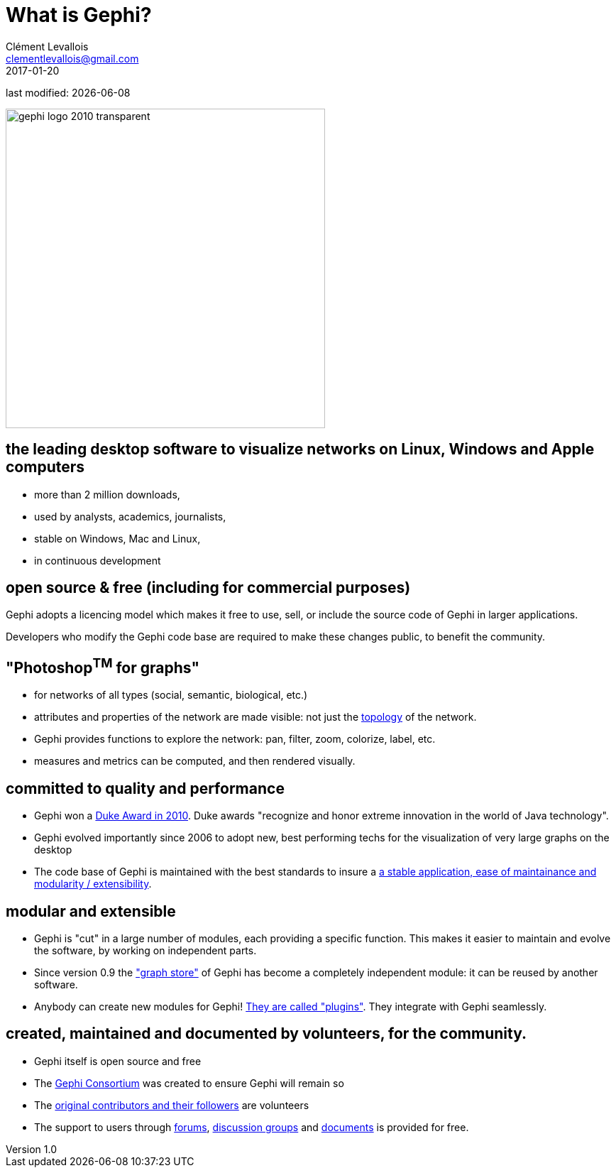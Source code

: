= What is Gephi?
Clément Levallois <clementlevallois@gmail.com>
2017-01-20

last modified: {docdate}

:revnumber: 1.0
:example-caption!:
:imagesdir: images


:title-logo-image: gephi-logo-2010-transparent.png[width="450" align="center"]

image::gephi-logo-2010-transparent.png[width="450" align="center"]

//ST: 'Escape' or 'o' to see all sides, F11 for full screen, 's' for speaker notes

== the leading desktop software to visualize networks on Linux, Windows and Apple computers

- more than 2 million downloads,
- used by analysts, academics, journalists,
- stable on Windows, Mac and Linux,
- in continuous development


== open source & free (including for commercial purposes)

Gephi adopts a licencing model which makes it free to use, sell, or include the source code of Gephi in larger applications.

Developers who modify the Gephi code base are required to make these changes public, to benefit the community.


== "Photoshop^TM^ for graphs"

- for networks of all types (social, semantic, biological, etc.)
- attributes and properties of the network are made visible: not just the http://www.webopedia.com/quick_ref/topologies.asp[topology] of the network.
- Gephi provides functions to explore the network: pan, filter, zoom, colorize, label, etc.
- measures and metrics can be computed, and then rendered visually.

== committed to quality and performance

- Gephi won a http://www.oracle.com/technetwork/articles/java/dukeschoicewinners-171159.html[Duke Award in 2010]. Duke awards "recognize and honor extreme innovation in the world of Java technology".
- Gephi evolved importantly since 2006 to adopt new, best performing techs for the visualization of very large graphs on the desktop
- The code base of Gephi is maintained with the best standards to insure a https://gephi.wordpress.com/tag/code/[a stable application, ease of maintainance and modularity / extensibility].


== modular and extensible

- Gephi is "cut" in a large number of modules, each providing a specific function. This makes it easier to maintain and evolve the software, by working on independent parts.
- Since version 0.9 the https://gephi.wordpress.com/2015/12/04/gephi-boosts-its-performance-with-new-graphstore-core/["graph store"] of Gephi has become a completely independent module: it can be reused by another software.
- Anybody can create new modules for Gephi! https://gephi.org/plugins/#/[They are called "plugins"]. They integrate with Gephi seamlessly.

== created, maintained and documented by volunteers, for the community.

- Gephi itself is open source and free
- The https://consortium.gephi.org[Gephi Consortium] was created to ensure Gephi will remain so
- The https://github.com/gephi/gephi/graphs/contributors[original contributors and their followers] are volunteers
- The support to users through http://forum-gephi.org[forums], https://www.facebook.com/groups/gephi[discussion groups] and https://gephi.org/users/[documents] is provided for free.
